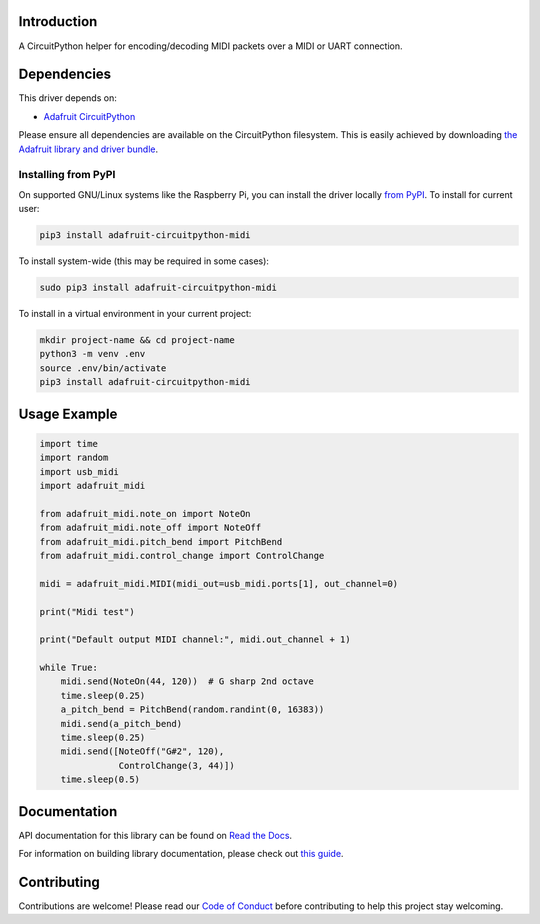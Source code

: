 Introduction
============

.. image:: https://readthedocs.org/projects/adafruit-circuitpython-midi/badge/?version=latest
    :target: https://docs.circuitpython.org/projects/midi/en/latest/
    :alt: Documentation Status

.. image:: https://github.com/adafruit/Adafruit_CircuitPython_Bundle/blob/main/badges/adafruit_discord.svg
    :target: https://adafru.it/discord
    :alt: Discord

.. image:: https://github.com/adafruit/Adafruit_CircuitPython_MIDI/workflows/Build%20CI/badge.svg
    :target: https://github.com/adafruit/Adafruit_CircuitPython_MIDI/actions/
    :alt: Build Status

A CircuitPython helper for encoding/decoding MIDI packets over a MIDI or UART connection.


Dependencies
=============
This driver depends on:

* `Adafruit CircuitPython <https://github.com/adafruit/circuitpython>`_

Please ensure all dependencies are available on the CircuitPython filesystem.
This is easily achieved by downloading
`the Adafruit library and driver bundle <https://github.com/adafruit/Adafruit_CircuitPython_Bundle>`_.

Installing from PyPI
--------------------

On supported GNU/Linux systems like the Raspberry Pi, you can install the driver locally `from
PyPI <https://pypi.org/project/adafruit-circuitpython-midi/>`_. To install for current user:

.. code-block:: shell

    pip3 install adafruit-circuitpython-midi

To install system-wide (this may be required in some cases):

.. code-block:: shell

    sudo pip3 install adafruit-circuitpython-midi

To install in a virtual environment in your current project:

.. code-block:: shell

    mkdir project-name && cd project-name
    python3 -m venv .env
    source .env/bin/activate
    pip3 install adafruit-circuitpython-midi

Usage Example
=============

.. code-block:: python

    import time
    import random
    import usb_midi
    import adafruit_midi

    from adafruit_midi.note_on import NoteOn
    from adafruit_midi.note_off import NoteOff
    from adafruit_midi.pitch_bend import PitchBend
    from adafruit_midi.control_change import ControlChange

    midi = adafruit_midi.MIDI(midi_out=usb_midi.ports[1], out_channel=0)

    print("Midi test")

    print("Default output MIDI channel:", midi.out_channel + 1)

    while True:
        midi.send(NoteOn(44, 120))  # G sharp 2nd octave
        time.sleep(0.25)
        a_pitch_bend = PitchBend(random.randint(0, 16383))
        midi.send(a_pitch_bend)
        time.sleep(0.25)
        midi.send([NoteOff("G#2", 120),
                   ControlChange(3, 44)])
        time.sleep(0.5)


Documentation
=============

API documentation for this library can be found on `Read the Docs <https://docs.circuitpython.org/projects/midi/en/latest/>`_.

For information on building library documentation, please check out `this guide <https://learn.adafruit.com/creating-and-sharing-a-circuitpython-library/sharing-our-docs-on-readthedocs#sphinx-5-1>`_.

Contributing
============

Contributions are welcome! Please read our `Code of Conduct
<https://github.com/adafruit/Adafruit_CircuitPython_MIDI/blob/main/CODE_OF_CONDUCT.md>`_
before contributing to help this project stay welcoming.
